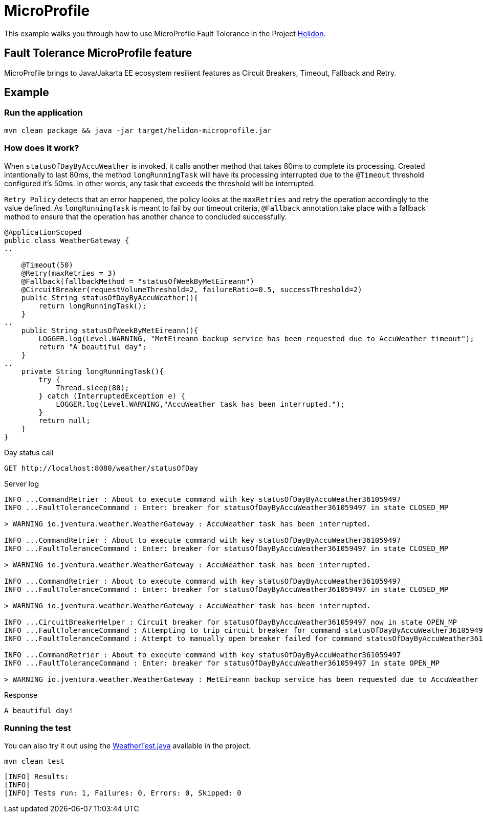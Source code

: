 = MicroProfile

This example walks you through how to use MicroProfile Fault Tolerance in the Project https://helidon.io[Helidon].

== Fault Tolerance MicroProfile feature

MicroProfile brings to Java/Jakarta EE ecosystem resilient features as Circuit Breakers, Timeout, Fallback and Retry.

[discrete]
== Example

[discrete]
=== Run the application

[source,text]
----
mvn clean package && java -jar target/helidon-microprofile.jar
----

[discrete]
=== How does it work?

When `statusOfDayByAccuWeather` is invoked, it calls another method that takes 80ms to complete
its processing. Created intentionally to last 80ms, the method `longRunningTask` will have its processing interrupted
due to the `@Timeout` threshold configured it's 50ms. In other words, any task that exceeds the threshold will be interrupted.

`Retry Policy` detects that an error happened, the policy looks at the `maxRetries` and retry the operation accordingly to the value defined.
As `longRunningTask` is meant to fail by our timeout criteria, `@Fallback` annotation take place with a fallback method
 to ensure that the operation has another chance to concluded successfully.


[source,java]
----
@ApplicationScoped
public class WeatherGateway {
..

    @Timeout(50)
    @Retry(maxRetries = 3)
    @Fallback(fallbackMethod = "statusOfWeekByMetEireann")
    @CircuitBreaker(requestVolumeThreshold=2, failureRatio=0.5, successThreshold=2)
    public String statusOfDayByAccuWeather(){
        return longRunningTask();
    }
..
    public String statusOfWeekByMetEireann(){
        LOGGER.log(Level.WARNING, "MetEireann backup service has been requested due to AccuWeather timeout");
        return "A beautiful day";
    }
..
    private String longRunningTask(){
        try {
            Thread.sleep(80);
        } catch (InterruptedException e) {
            LOGGER.log(Level.WARNING,"AccuWeather task has been interrupted.");
        }
        return null;
    }
}

----

Day status call

[source,text]
----
GET http://localhost:8080/weather/statusOfDay
----

Server log

[source,text]
----
INFO ...CommandRetrier : About to execute command with key statusOfDayByAccuWeather361059497
INFO ...FaultToleranceCommand : Enter: breaker for statusOfDayByAccuWeather361059497 in state CLOSED_MP

> WARNING io.jventura.weather.WeatherGateway : AccuWeather task has been interrupted.

INFO ...CommandRetrier : About to execute command with key statusOfDayByAccuWeather361059497
INFO ...FaultToleranceCommand : Enter: breaker for statusOfDayByAccuWeather361059497 in state CLOSED_MP

> WARNING io.jventura.weather.WeatherGateway : AccuWeather task has been interrupted.

INFO ...CommandRetrier : About to execute command with key statusOfDayByAccuWeather361059497
INFO ...FaultToleranceCommand : Enter: breaker for statusOfDayByAccuWeather361059497 in state CLOSED_MP

> WARNING io.jventura.weather.WeatherGateway : AccuWeather task has been interrupted.

INFO ...CircuitBreakerHelper : Circuit breaker for statusOfDayByAccuWeather361059497 now in state OPEN_MP
INFO ...FaultToleranceCommand : Attempting to trip circuit breaker for command statusOfDayByAccuWeather361059497
INFO ...FaultToleranceCommand : Attempt to manually open breaker failed for command statusOfDayByAccuWeather36105949

INFO ...CommandRetrier : About to execute command with key statusOfDayByAccuWeather361059497
INFO ...FaultToleranceCommand : Enter: breaker for statusOfDayByAccuWeather361059497 in state OPEN_MP

> WARNING io.jventura.weather.WeatherGateway : MetEireann backup service has been requested due to AccuWeather timeout
----

Response

[source,text]
----
A beautiful day!
----

[discrete]
=== Running the test

You can also try it out using the
link:src/test/java/io/jventura/weather/WeatherTest.java[WeatherTest.java]
available in the project.

[source,text]
----
mvn clean test
----

----
[INFO] Results:
[INFO]
[INFO] Tests run: 1, Failures: 0, Errors: 0, Skipped: 0
----
